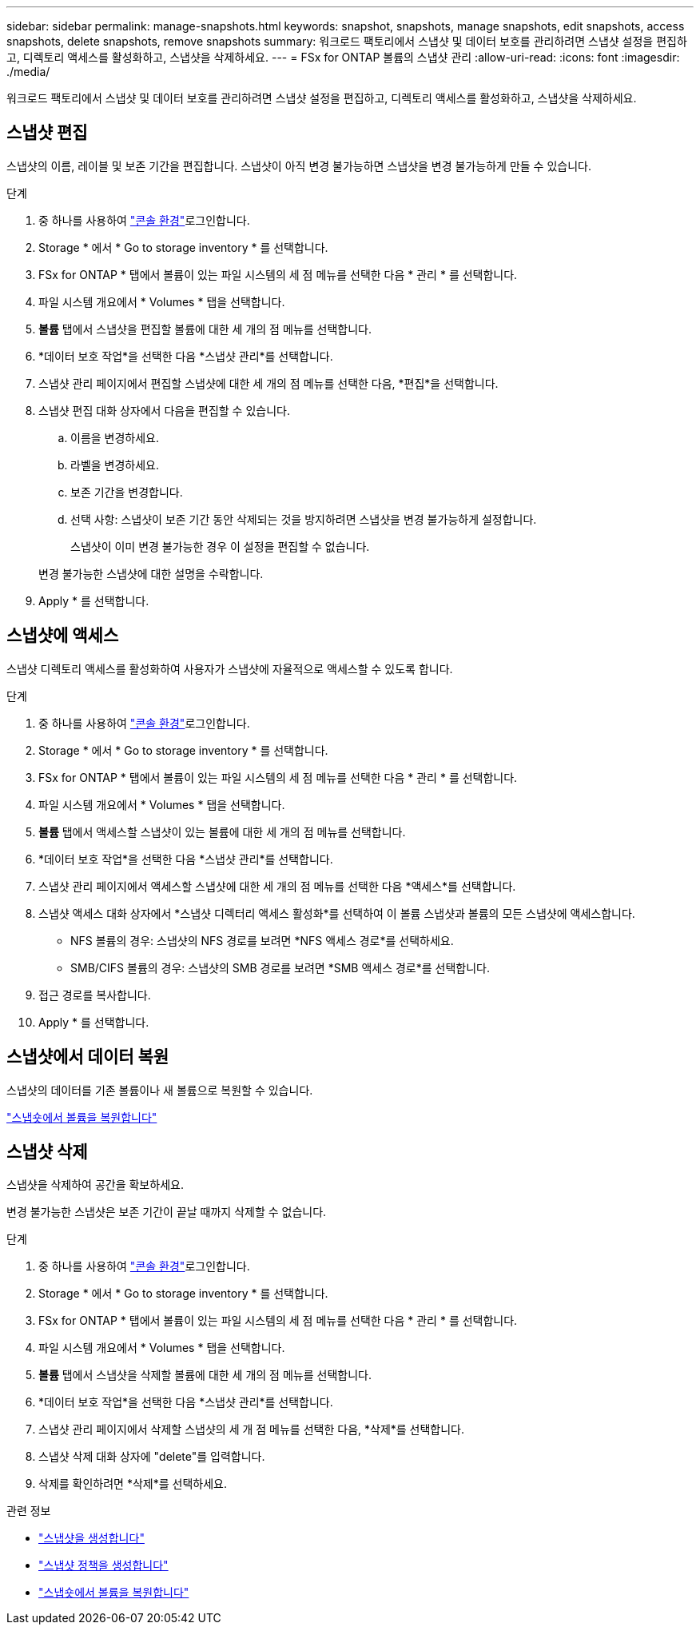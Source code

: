 ---
sidebar: sidebar 
permalink: manage-snapshots.html 
keywords: snapshot, snapshots, manage snapshots, edit snapshots, access snapshots, delete snapshots, remove snapshots 
summary: 워크로드 팩토리에서 스냅샷 및 데이터 보호를 관리하려면 스냅샷 설정을 편집하고, 디렉토리 액세스를 활성화하고, 스냅샷을 삭제하세요. 
---
= FSx for ONTAP 볼륨의 스냅샷 관리
:allow-uri-read: 
:icons: font
:imagesdir: ./media/


[role="lead"]
워크로드 팩토리에서 스냅샷 및 데이터 보호를 관리하려면 스냅샷 설정을 편집하고, 디렉토리 액세스를 활성화하고, 스냅샷을 삭제하세요.



== 스냅샷 편집

스냅샷의 이름, 레이블 및 보존 기간을 편집합니다.  스냅샷이 아직 변경 불가능하면 스냅샷을 변경 불가능하게 만들 수 있습니다.

.단계
. 중 하나를 사용하여 link:https://docs.netapp.com/us-en/workload-setup-admin/console-experiences.html["콘솔 환경"^]로그인합니다.
. Storage * 에서 * Go to storage inventory * 를 선택합니다.
. FSx for ONTAP * 탭에서 볼륨이 있는 파일 시스템의 세 점 메뉴를 선택한 다음 * 관리 * 를 선택합니다.
. 파일 시스템 개요에서 * Volumes * 탭을 선택합니다.
. *볼륨* 탭에서 스냅샷을 편집할 볼륨에 대한 세 개의 점 메뉴를 선택합니다.
. *데이터 보호 작업*을 선택한 다음 *스냅샷 관리*를 선택합니다.
. 스냅샷 관리 페이지에서 편집할 스냅샷에 대한 세 개의 점 메뉴를 선택한 다음, *편집*을 선택합니다.
. 스냅샷 편집 대화 상자에서 다음을 편집할 수 있습니다.
+
.. 이름을 변경하세요.
.. 라벨을 변경하세요.
.. 보존 기간을 변경합니다.
.. 선택 사항: 스냅샷이 보존 기간 동안 삭제되는 것을 방지하려면 스냅샷을 변경 불가능하게 설정합니다.
+
스냅샷이 이미 변경 불가능한 경우 이 설정을 편집할 수 없습니다.

+
변경 불가능한 스냅샷에 대한 설명을 수락합니다.



. Apply * 를 선택합니다.




== 스냅샷에 액세스

스냅샷 디렉토리 액세스를 활성화하여 사용자가 스냅샷에 자율적으로 액세스할 수 있도록 합니다.

.단계
. 중 하나를 사용하여 link:https://docs.netapp.com/us-en/workload-setup-admin/console-experiences.html["콘솔 환경"^]로그인합니다.
. Storage * 에서 * Go to storage inventory * 를 선택합니다.
. FSx for ONTAP * 탭에서 볼륨이 있는 파일 시스템의 세 점 메뉴를 선택한 다음 * 관리 * 를 선택합니다.
. 파일 시스템 개요에서 * Volumes * 탭을 선택합니다.
. *볼륨* 탭에서 액세스할 스냅샷이 있는 볼륨에 대한 세 개의 점 메뉴를 선택합니다.
. *데이터 보호 작업*을 선택한 다음 *스냅샷 관리*를 선택합니다.
. 스냅샷 관리 페이지에서 액세스할 스냅샷에 대한 세 개의 점 메뉴를 선택한 다음 *액세스*를 선택합니다.
. 스냅샷 액세스 대화 상자에서 *스냅샷 디렉터리 액세스 활성화*를 선택하여 이 볼륨 스냅샷과 볼륨의 모든 스냅샷에 액세스합니다.
+
** NFS 볼륨의 경우: 스냅샷의 NFS 경로를 보려면 *NFS 액세스 경로*를 선택하세요.
** SMB/CIFS 볼륨의 경우: 스냅샷의 SMB 경로를 보려면 *SMB 액세스 경로*를 선택합니다.


. 접근 경로를 복사합니다.
. Apply * 를 선택합니다.




== 스냅샷에서 데이터 복원

스냅샷의 데이터를 기존 볼륨이나 새 볼륨으로 복원할 수 있습니다.

link:https://review.docs.netapp.com/us-en/workload-fsx-ontap_snapshot-mgmt/restore-volume-from-snapshot.html["스냅숏에서 볼륨을 복원합니다"]



== 스냅샷 삭제

스냅샷을 삭제하여 공간을 확보하세요.

변경 불가능한 스냅샷은 보존 기간이 끝날 때까지 삭제할 수 없습니다.

.단계
. 중 하나를 사용하여 link:https://docs.netapp.com/us-en/workload-setup-admin/console-experiences.html["콘솔 환경"^]로그인합니다.
. Storage * 에서 * Go to storage inventory * 를 선택합니다.
. FSx for ONTAP * 탭에서 볼륨이 있는 파일 시스템의 세 점 메뉴를 선택한 다음 * 관리 * 를 선택합니다.
. 파일 시스템 개요에서 * Volumes * 탭을 선택합니다.
. *볼륨* 탭에서 스냅샷을 삭제할 볼륨에 대한 세 개의 점 메뉴를 선택합니다.
. *데이터 보호 작업*을 선택한 다음 *스냅샷 관리*를 선택합니다.
. 스냅샷 관리 페이지에서 삭제할 스냅샷의 세 개 점 메뉴를 선택한 다음, *삭제*를 선택합니다.
. 스냅샷 삭제 대화 상자에 "delete"를 입력합니다.
. 삭제를 확인하려면 *삭제*를 선택하세요.


.관련 정보
* link:https://docs.netapp.com/us-en/workload-fsx-ontap/create-snapshot.html["스냅샷을 생성합니다"]
* link:https://docs.netapp.com/us-en/workload-fsx-ontap/create-snapshot-policy.html["스냅샷 정책을 생성합니다"]
* link:https://docs.netapp.com/us-en/workload-fsx-ontap/restore-volume-from-snapshot.html["스냅숏에서 볼륨을 복원합니다"]

